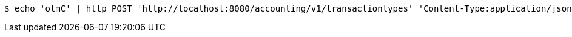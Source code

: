 [source,bash]
----
$ echo 'olmC' | http POST 'http://localhost:8080/accounting/v1/transactiontypes' 'Content-Type:application/json' 'Accept:application/json'
----